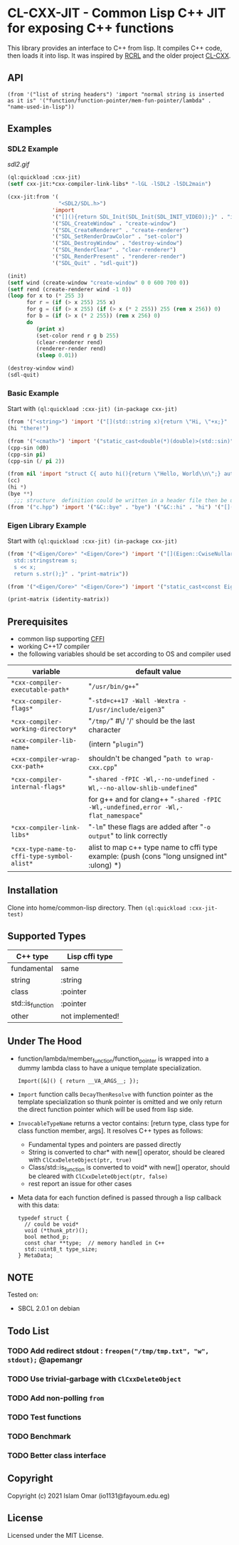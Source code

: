 #+OPTIONS: toc:3          (only include two levels in TOC)
* CL-CXX-JIT - Common Lisp C++ JIT for exposing C++ functions

This library provides an interface to C++ from lisp. It compiles C++ code, then loads it into lisp. It was inspired by [[https://github.com/onqtam/rcrl][RCRL]] and the older project [[https://github.com/Islam0mar/cl-cxx][CL-CXX]].

** API
=(from '("list of string headers") 'import "normal string is inserted as it is" '("function/function-pointer/mem-fun-pointer/lambda" . "name-used-in-lisp"))=

** Examples
*** SDL2 Example
[[sdl2.gif]]
#+begin_src lisp
(ql:quickload :cxx-jit)
(setf cxx-jit:*cxx-compiler-link-libs* "-lGL -lSDL2 -lSDL2main")

(cxx-jit:from '(
                "<SDL2/SDL.h>")
              'import
              '("[](){return SDL_Init(SDL_Init(SDL_INIT_VIDEO));}" . "init")
              '("SDL_CreateWindow" . "create-window")
              '("SDL_CreateRenderer" . "create-renderer")
              '("SDL_SetRenderDrawColor" . "set-color")
              '("SDL_DestroyWindow" . "destroy-window")
              '("SDL_RenderClear" . "clear-renderer")
              '("SDL_RenderPresent" . "renderer-render")
              '("SDL_Quit" . "sdl-quit"))

(init)
(setf wind (create-window "create-window" 0 0 600 700 0))
(setf rend (create-renderer wind -1 0))
(loop for x to (* 255 3)
      for r = (if (> x 255) 255 x)
      for g = (if (> x 255) (if (> x (* 2 255)) 255 (rem x 256)) 0)
      for b = (if (> x (* 2 255)) (rem x 256) 0)
      do
         (print x)
         (set-color rend r g b 255)
         (clear-renderer rend)
         (renderer-render rend)
         (sleep 0.01))

(destroy-window wind)
(sdl-quit)
#+end_src

*** Basic Example
Start with =(ql:quickload :cxx-jit) (in-package cxx-jit)=
#+begin_src lisp
  (from '("<string>") 'import '("[](std::string x){return \"Hi, \"+x;}" . "hi"))
  (hi "there!")

  (from '("<cmath>") 'import '("static_cast<double(*)(double)>(std::sin)" . "cpp-sin"))
  (cpp-sin 0d0)
  (cpp-sin pi)
  (cpp-sin (/ pi 2))

  (from nil 'import "struct C{ auto hi(){return \"Hello, World\\n\";} auto bye(){return \"Bye\";} };" '("&C::bye" . "bye") '("&C::hi" . "hi") '("[](){static C x; return x;}" . "cc"))
  (cc)
  (hi *)
  (bye **)
    ;;; structure  definition could be written in a header file then be used as the following:
  (from '("c.hpp") 'import '("&C::bye" . "bye") '("&C::hi" . "hi") '("[](){static C x; return x;}" . "cc"))
#+end_src

*** Eigen Library Example
Start with =(ql:quickload :cxx-jit) (in-package cxx-jit)=
#+begin_src lisp
  (from '("<Eigen/Core>" "<Eigen/Core>") 'import '("[](Eigen::CwiseNullaryOp<Eigen::internal::scalar_identity_op<double>,Eigen::Matrix<double, 3, 3>> x){
    std::stringstream s;
    s << x;
    return s.str();}" . "print-matrix"))

  (from '("<Eigen/Core>" "<Eigen/Core>") 'import '("static_cast<const Eigen::CwiseNullaryOp<Eigen::internal::scalar_identity_op<double>,Eigen::Matrix<double, 3, 3>> (*)()> (&Eigen::Matrix3d::Identity)" . "identity-matrix"))

  (print-matrix (identity-matrix))
#+end_src

** Prerequisites
 - common lisp supporting [[https://www.common-lisp.net/project/cffi/][CFFI]]
 - working C++17 compiler
 - the following variables should be set according to OS and compiler used
|---------------------------------------------+---------------------------------------------------------------------------------------------|
| variable                                    | default value                                                                               |
|---------------------------------------------+---------------------------------------------------------------------------------------------|
| =*cxx-compiler-executable-path*=            | "~/usr/bin/g++~"                                                                            |
| =*cxx-compiler-flags*=                      | "~-std=c++17 -Wall -Wextra -I/usr/include/eigen3~"                                          |
| =*cxx-compiler-working-directory*=          | "~/tmp/~" #\/ '/' should be the last character                                              |
| =+cxx-compiler-lib-name+=                   | (intern "~plugin~")                                                                         |
| =+cxx-compiler-wrap-cxx-path+=              | shouldn't be changed "~path to wrap-cxx.cpp~"                                               |
| =*cxx-compiler-internal-flags*=             | "~-shared -fPIC -Wl,--no-undefined -Wl,--no-allow-shlib-undefined~"                         |
|                                             | for g++ and for clang++ "~-shared -fPIC -Wl,-undefined,error -Wl,-flat_namespace~"          |
| =*cxx-compiler-link-libs*=                  | "~-lm~" these flags are added after "~-o output~" to link correctly                         |
| =*cxx-type-name-to-cffi-type-symbol-alist*= | alist to map c++ type name to cffi type example: (push (cons "long unsigned int" :ulong) *) |
|---------------------------------------------+---------------------------------------------------------------------------------------------|

** Installation
Clone into home/common-lisp directory. Then =(ql:quickload :cxx-jit-test)=

** Supported Types
|------------------+------------------|
| C++ type         | Lisp cffi type   |
|------------------+------------------|
| fundamental      | same             |
| string           | :string          |
| class            | :pointer         |
| std::is_function | :pointer         |
| other            | not implemented! |
|------------------+------------------|

** Under The Hood
 + function/lambda/member_function/function_pointer is wrapped into a dummy lambda class to have a unique template specialization.
     #+begin_src C++ 
       Import([&]() { return __VA_ARGS__; });
      #+end_src
 + =Import= function calls =DecayThenResolve= with function pointer as the template specialization so thunk pointer is omitted and we only return the direct function pointer which will be used from lisp side.
 + =InvocableTypeName= returns a vector contains: [return type, class type for class function member, args]. It resolves C++ types as follows:
   * Fundamental types and pointers are passed directly
   * String is converted to char* with new[] operator, should be cleared with =ClCxxDeleteObject(ptr, true)=
   * Class/std::is_function is converted to void* with new[] operator, should be cleared with =ClCxxDeleteObject(ptr, false)=
   * rest report an issue for other cases
 + Meta data for each function defined is passed through a lisp callback with this data:
    #+begin_src C++
typedef struct {
  // could be void*
  void (*thunk_ptr)();
  bool method_p;
  const char **type;  // memory handled in C++
  std::uint8_t type_size;
} MetaData;
#+end_src

** NOTE
Tested on:
 - SBCL 2.0.1 on debian

** Todo List
*** TODO Add redirect stdout : =freopen("/tmp/tmp.txt", "w", stdout);= @apemangr
*** TODO Use trivial-garbage with =ClCxxDeleteObject=
*** TODO Add non-polling =from=
*** TODO Test functions
*** TODO Benchmark
*** TODO Better class interface

** Copyright

Copyright (c) 2021 Islam Omar (io1131@fayoum.edu.eg)

** License

Licensed under the MIT License.
